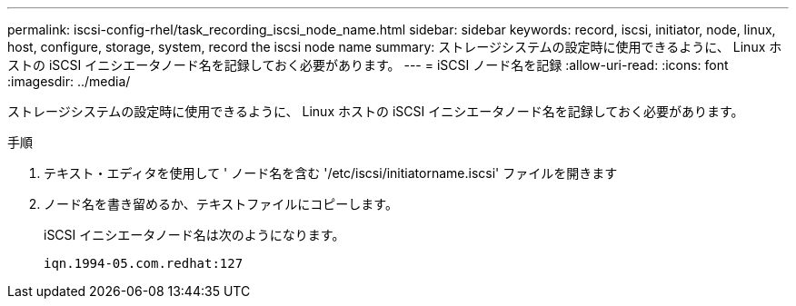 ---
permalink: iscsi-config-rhel/task_recording_iscsi_node_name.html 
sidebar: sidebar 
keywords: record, iscsi, initiator, node, linux, host, configure, storage, system, record the iscsi node name 
summary: ストレージシステムの設定時に使用できるように、 Linux ホストの iSCSI イニシエータノード名を記録しておく必要があります。 
---
= iSCSI ノード名を記録
:allow-uri-read: 
:icons: font
:imagesdir: ../media/


[role="lead"]
ストレージシステムの設定時に使用できるように、 Linux ホストの iSCSI イニシエータノード名を記録しておく必要があります。

.手順
. テキスト・エディタを使用して ' ノード名を含む '/etc/iscsi/initiatorname.iscsi' ファイルを開きます
. ノード名を書き留めるか、テキストファイルにコピーします。
+
iSCSI イニシエータノード名は次のようになります。

+
[listing]
----
iqn.1994-05.com.redhat:127
----

